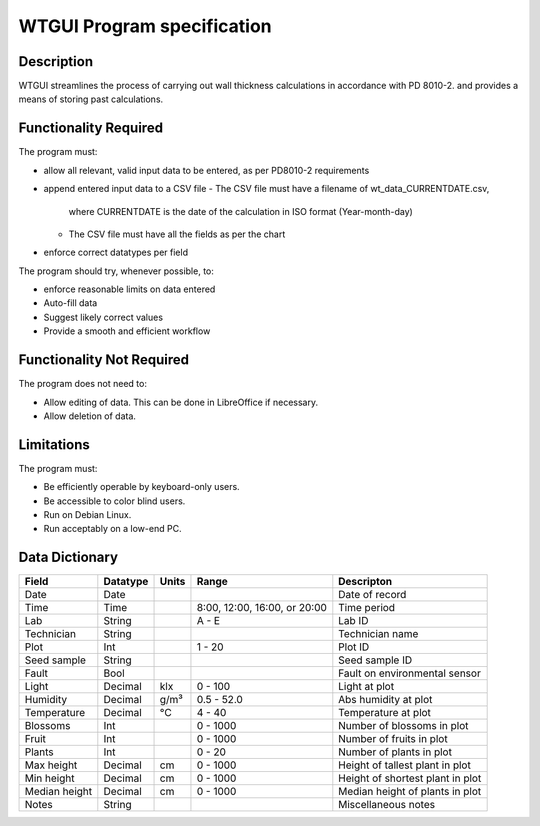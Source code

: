 ======================================
 WTGUI Program specification
======================================


Description
-----------
WTGUI streamlines the process of carrying out wall thickness calculations in accordance with PD 8010-2.
and provides a means of storing past calculations.

Functionality Required
----------------------

The program must:

* allow all relevant, valid input data to be entered, as per PD8010-2 requirements
* append entered input data to a CSV file
  - The CSV file must have a filename of wt_data_CURRENTDATE.csv,
    where CURRENTDATE is the date of the calculation in ISO format (Year-month-day)
  - The CSV file must have all the fields as per the chart
* enforce correct datatypes per field

The program should try, whenever possible, to:

* enforce reasonable limits on data entered
* Auto-fill data
* Suggest likely correct values
* Provide a smooth and efficient workflow

Functionality Not Required
--------------------------

The program does not need to:

* Allow editing of data. This can be done in LibreOffice if necessary.
* Allow deletion of data.

Limitations
-----------

The program must:

* Be efficiently operable by keyboard-only users.
* Be accessible to color blind users.
* Run on Debian Linux.
* Run acceptably on a low-end PC.

Data Dictionary
---------------
+------------+----------+------+------------------+--------------------------+
|Field       | Datatype | Units| Range            |Descripton                |
+============+==========+======+==================+==========================+
|Date        |Date      |      |                  |Date of record            |
+------------+----------+------+------------------+--------------------------+
|Time        |Time      |      |8:00, 12:00,      |Time period               |
|            |          |      |16:00, or 20:00   |                          |
+------------+----------+------+------------------+--------------------------+
|Lab         |String    |      | A - E            |Lab ID                    |
+------------+----------+------+------------------+--------------------------+
|Technician  |String    |      |                  |Technician name           |
+------------+----------+------+------------------+--------------------------+
|Plot        |Int       |      | 1 - 20           |Plot ID                   |
+------------+----------+------+------------------+--------------------------+
|Seed        |String    |      |                  |Seed sample ID            |
|sample      |          |      |                  |                          |
+------------+----------+------+------------------+--------------------------+
|Fault       |Bool      |      |                  |Fault on environmental    |
|            |          |      |                  |sensor                    |
+------------+----------+------+------------------+--------------------------+
|Light       |Decimal   |klx   | 0 - 100          |Light at plot             |
+------------+----------+------+------------------+--------------------------+
|Humidity    |Decimal   |g/m³  | 0.5 - 52.0       |Abs humidity at plot      |
+------------+----------+------+------------------+--------------------------+
|Temperature |Decimal   |°C    | 4 - 40           |Temperature at plot       |
+------------+----------+------+------------------+--------------------------+
|Blossoms    |Int       |      | 0 - 1000         |Number of blossoms in plot|
+------------+----------+------+------------------+--------------------------+
|Fruit       |Int       |      | 0 - 1000         |Number of fruits in plot  |
+------------+----------+------+------------------+--------------------------+
|Plants      |Int       |      | 0 - 20           |Number of plants in plot  |
+------------+----------+------+------------------+--------------------------+
|Max height  |Decimal   |cm    | 0 - 1000         |Height of tallest plant in|
|            |          |      |                  |plot                      |
+------------+----------+------+------------------+--------------------------+
|Min height  |Decimal   |cm    | 0 - 1000         |Height of shortest plant  |
|            |          |      |                  |in plot                   |
+------------+----------+------+------------------+--------------------------+
|Median      |Decimal   |cm    | 0 - 1000         |Median height of plants in|
|height      |          |      |                  |plot                      |
+------------+----------+------+------------------+--------------------------+
|Notes       |String    |      |                  |Miscellaneous notes       |
+------------+----------+------+------------------+--------------------------+
